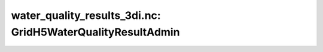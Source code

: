 water_quality_results_3di.nc: GridH5WaterQualityResultAdmin
===========================================================

